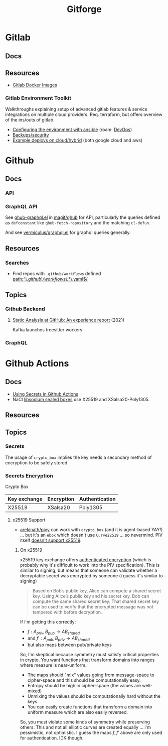 :PROPERTIES:
:ID:       8d789c98-5e74-4bf8-9226-52fb43c5ca51
:END:
#+TITLE: Gitforge

* Gitlab

** Docs

** Resources
+ [[https://docs.gitlab.com/ee/install/docker.html][Gitlab Docker Images]]

*** Gitlab Environment Toolkit

Walkthroughs explaining setup of advanced gitlab features & service integrations
on multiple cloud providers. Req. terraform, but offers overview of the ins/outs
of gitlab.

+ [[https://gitlab.com/gitlab-org/gitlab-environment-toolkit/-/blob/main/docs/environment_configure.md][Configuring the environment with ansible]] (roam: [[id:ac2a1ae4-a695-4226-91f0-8386dc4d9b07][DevOps]])
+ [[https://gitlab.com/gitlab-org/gitlab-environment-toolkit/-/blob/main/docs/environment_post_considerations.md][Backups/security]]
+ [[https://gitlab.com/gitlab-org/gitlab-environment-toolkit/-/tree/main/examples][Example deploys on cloud/hybrid]] (both google cloud and aws)

* Github

** Docs
*** API

*** GraphQL API

See [[https://github.com/magit/ghub/blob/main/lisp/ghub-graphql.el][ghub-graphql.el]] in [[https://github.com/magit/ghub][magit/ghub]] for API, particularly the queries defined as
=defconstant= like =ghub-fetch-repository= and the matching =cl-defun=.

And see [[https://github.com/vermiculus/graphql.el][vermiculus/graphql.el]] for graphql queries generally.

** Resources
*** Searches
+ Find repos with =.github/workflows= defined [[https://github.com/search?q=path%3A%2F%5E%5C.github%5C%2Fworkflows%5C%2F.*%5C.yaml%24%2F&type=code][path:/^\.github\/workflows\/.*\.yaml$/]]


** Topics
*** Github Backend
**** [[https://dl.acm.org/doi/10.1145/3487019.3487022][Static Analysis at GitHub: An experience report]] (2021)

Kafka launches treesitter workers.

*** GraphQL


* Github Actions

** Docs
+ [[https://docs.github.com/en/actions/security-guides/using-secrets-in-github-actions][Using Secrets in Github Actions]]
+ NaCl [[https://libsodium.gitbook.io/doc/public-key_cryptography/sealed_boxes][libsodium sealed boxes]] use X25519 and XSalsa20-Poly1305.


** Resources


** Topics

*** Secrets

The usage of =crypto_box= implies the key needs a secondary method of encryption
to be safely stored.

*** Secrets Encryption

Crypto Box

| Key exchange | Encryption | Authentication |
|--------------+------------+----------------|
| X25519       | XSalsa20   | Poly1305       |

**** x25519 Support

+ [[https://github.com/arekinath/pivy][arekinath/pivy]] can work with =crypto_box= (and it is agent-based YAY!) ... but
  it's an =ebox= which doesn't use =Curve22519= ... so nevermind. PIV itself
  [[https://github.com/str4d/age-plugin-yubikey/issues/70][doesn't support x25519]].

***** On x25519

x25519 key exchange offers [[https://libsodium.gitbook.io/doc/public-key_cryptography/authenticated_encryption][authenticated encryption]] (which is probably why it's
difficult to work into the PIV specification). This is similar to signing, but
means that someone can validate whether a decryptable secret was encrypted by
someone (i guess it's similar to signing)

#+begin_quote
Based on Bob’s public key, Alice can compute a shared secret key. Using Alice’s
public key and his secret key, Bob can compute the same shared secret key. That
shared secret key can be used to verify that the encrypted message was not
tampered with before decryption.
#+end_quote

If i'm getting this correctly:

+ $f : A_{priv}, B_{pub} \rightarrow AB_{shared}$
+ and $f\prime : A_{pub}, B_{priv} \rightarrow AB_{shared}$
+ but also maps between pub/private keys

So, I'm skeptical because symmetry must satisfy critical properties in crypto.
You want functions that transform domains into ranges where measure is
near-uniform.

+ The maps should "mix" values going from message-space to cipher-space and this
  should be computationally easy.
+ Entropy should be high in cipher-space (the values are well-mixed)
+ Unmixing the values should be computationally hard without the keys.
+ You can easily create functions that transform a domain into uniform measure
  which are also easily reversed.

So, you must violate some kinds of symmetry while preserving others. This and
not all elliptic curves are created equally ... i'm pessimistic, not optimistic.
I guess the maps $f, f\prime$ above are only used for authentication. IDK
though.
